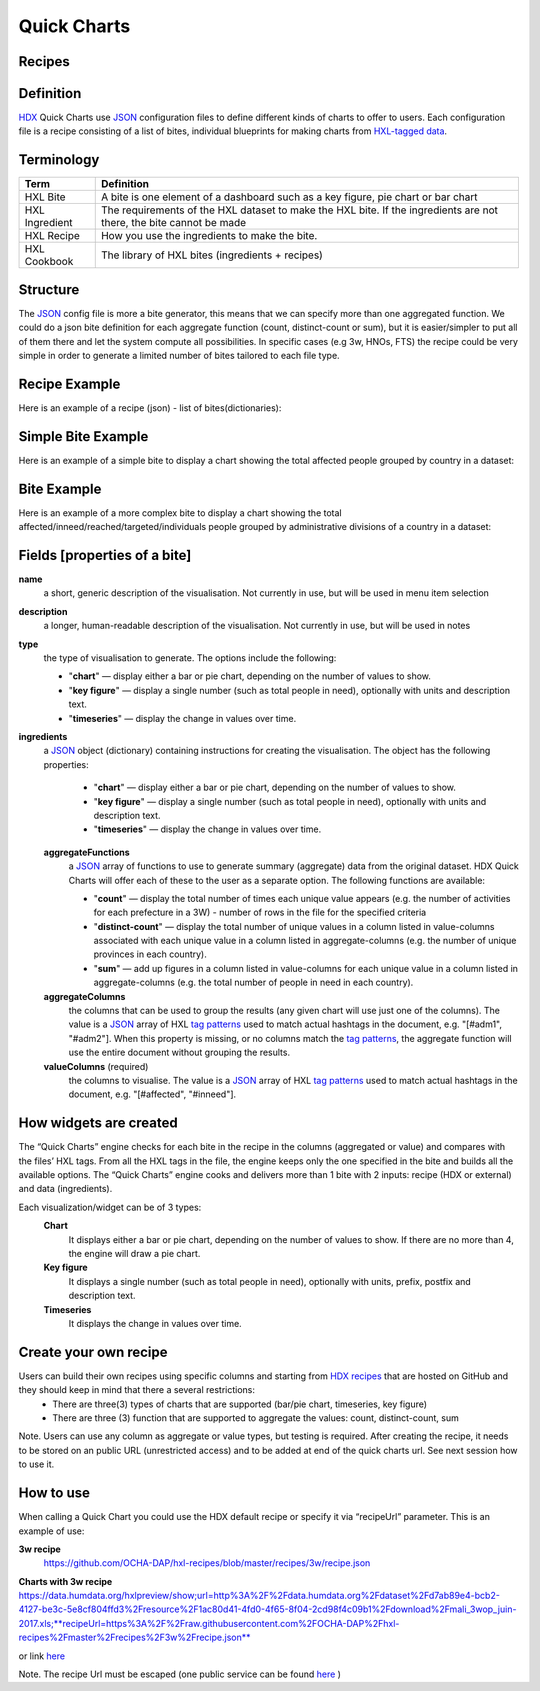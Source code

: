 Quick Charts
============

Recipes
-------

Definition
----------
`HDX <https://data.humdata.org/>`_ Quick Charts use `JSON <https://en.wikipedia.org/wiki/JSON>`_ configuration files to define different kinds of charts to offer to users. Each configuration file is a recipe consisting of a list of bites, individual blueprints for making charts from `HXL-tagged data <http://hxlstandard.org/>`_.

Terminology
-----------
+----------------+----------------------------------------------------------------------------------------------------------------------+
| Term           | Definition                                                                                                           |
+================+======================================================================================================================+
| HXL Bite       | A bite is one element of a dashboard such as a key figure, pie chart or bar chart                                    |
+----------------+----------------------------------------------------------------------------------------------------------------------+
| HXL Ingredient | The requirements of the HXL dataset to make the HXL bite.  If the ingredients are not there, the bite cannot be made |
+----------------+----------------------------------------------------------------------------------------------------------------------+
| HXL Recipe     | How you use the ingredients to make the bite.                                                                        |
+----------------+----------------------------------------------------------------------------------------------------------------------+
| HXL Cookbook   | The library of HXL bites (ingredients + recipes)                                                                     |
+----------------+----------------------------------------------------------------------------------------------------------------------+

Structure
---------
The `JSON <https://en.wikipedia.org/wiki/JSON>`_ config file is more a bite generator, this means that we can specify more than one aggregated function. We could do a json bite definition for each aggregate function (count, distinct-count or sum), but it is easier/simpler to put all of them there and let the system compute all possibilities. In specific cases (e.g 3w, HNOs, FTS) the recipe could be very simple in order to generate a limited number of bites tailored to each file type.

Recipe Example
--------------
Here is an example of a recipe (json) - list of bites(dictionaries):

.. code-block:: json
    :linenos:

 [
  {"name": "this is the first bite"},
  {"name": "this is the second bite"}
 ]

Simple Bite Example
-------------------
Here is an example of a simple bite to display a chart showing the total affected people grouped by country in a dataset:

.. code-block:: json
    :linenos:

 {
  "name": "Charts: Sum/count items for a value column grouped by aggregate columns",
  "description": "",
  "type": "chart",
  "ingredients": {
    "aggregateFunctions": [
      "sum",
    ],
    "aggregateColumns": [
      "#country",
      ],
    "valueColumns": [
      "#affected",
      ]
  }
 }

Bite Example
------------
Here is an example of a more complex bite to display a chart showing the total affected/inneed/reached/targeted/individuals people grouped by administrative divisions of a country in a dataset:

.. code-block:: json
    :linenos:

 {
  "name": "Charts: Sum/count items for a value column grouped by aggregate columns",
  "description": "",
  "type": "chart",
  "ingredients": {
    "aggregateFunctions": [
      "sum",
      "count"
    ],
    "aggregateColumns": [
      "#country",
      "#adm1",
      "#adm2",
      "#adm3",
      "#adm4",
      "#adm5"
    ],
    "valueColumns": [
      "#affected",
      "#inneed",
      "#reached",
      "#targeted",
      "#population"
    ]
  }
 }

Fields [properties of a bite]
-----------------------------
**name**
    a short, generic description of the visualisation. Not currently in use, but will be used in menu item selection

**description**
    a longer, human-readable description of the visualisation. Not currently in use, but will be used in notes

**type**
    the type of visualisation to generate. The options include the following:

    * "**chart**" — display either a bar or pie chart, depending on the number of values to show.
    * "**key figure**" — display a single number (such as total people in need), optionally with units and description text.
    * "**timeseries**" — display the change in values over time.

**ingredients**
    a `JSON <https://en.wikipedia.org/wiki/JSON>`_ object (dictionary) containing instructions for creating the visualisation. The object has the following properties:

        * "**chart**" — display either a bar or pie chart, depending on the number of values to show.
        * "**key figure**" — display a single number (such as total people in need), optionally with units and description text.
        * "**timeseries**" — display the change in values over time.
    **aggregateFunctions**
        a `JSON <https://en.wikipedia.org/wiki/JSON>`_ array of functions to use to generate summary (aggregate) data from the original dataset. HDX Quick Charts will offer each of these to the user as a separate option. The following functions are available:

        * "**count**" — display the total number of times each unique value appears (e.g. the number of activities for each prefecture in a 3W) - number of rows in the file for the specified criteria
        * "**distinct-count**" — display the total number of unique values in a column listed in value-columns associated with each unique value in a column listed in aggregate-columns (e.g. the number of unique provinces in each country).
        * "**sum**" — add up figures in a column listed in value-columns for each unique value in a column listed in aggregate-columns (e.g. the total number of people in need in each country).
    **aggregateColumns**
        the columns that can be used to group the results (any given chart will use just one of the columns). The value is a `JSON <https://en.wikipedia.org/wiki/JSON>`_ array of HXL `tag patterns <https://github.com/HXLStandard/hxl-proxy/wiki/Tag-patterns>`_ used to match actual hashtags in the document, e.g. "[#adm1", "#adm2"]. When this property is missing, or no columns match the `tag patterns <https://github.com/HXLStandard/hxl-proxy/wiki/Tag-patterns>`_, the aggregate function will use the entire document without grouping the results.
    **valueColumns** (required)
        the columns to visualise. The value is a `JSON <https://en.wikipedia.org/wiki/JSON>`_ array of HXL `tag patterns <https://github.com/HXLStandard/hxl-proxy/wiki/Tag-patterns>`_ used to match actual hashtags in the document, e.g. "[#affected", "#inneed"].

How widgets are created
-----------------------
The “Quick Charts” engine checks for each bite in the recipe in the columns (aggregated or value) and compares with the files’ HXL tags. From all the HXL tags in the file, the engine keeps only the one specified in the bite and builds all the available options. The “Quick Charts” engine cooks and delivers more than 1 bite with 2 inputs: recipe (HDX or external) and data (ingredients).

Each visualization/widget can be of 3 types:
 **Chart**
    It displays either a bar or pie chart, depending on the number of values to show. If there are no more than 4, the engine will draw a pie chart.
 **Key figure**
    It displays a single number (such as total people in need), optionally with units, prefix, postfix  and description text.
 **Timeseries**
    It displays the change in values over time.

Create your own recipe
----------------------

Users can build their own recipes using specific columns and starting from `HDX recipes <https://github.com/OCHA-DAP/hxl-recipes>`_ that are hosted on GitHub and they should keep in mind that there a several restrictions:
 * There are three(3) types of charts that are supported (bar/pie chart, timeseries, key figure)
 * There are three (3) function that are supported to aggregate the values: count, distinct-count, sum

Note. Users can use any column as aggregate or value types, but testing is required.
After creating the recipe, it needs to be stored on an public URL (unrestricted access) and to be added at end of the quick charts url. See next session how to use it.


How to use
----------

When calling a Quick Chart you could use the HDX default recipe or specify it via “recipeUrl” parameter.
This is an example of use:

**3w recipe**
	`https://github.com/OCHA-DAP/hxl-recipes/blob/master/recipes/3w/recipe.json <https://github.com/OCHA-DAP/hxl-recipes/blob/master/recipes/3w/recipe.json>`_

**Charts with 3w recipe**
https://data.humdata.org/hxlpreview/show;url=http%3A%2F%2Fdata.humdata.org%2Fdataset%2Fd7ab89e4-bcb2-4127-be3c-5e8cf804ffd3%2Fresource%2F1ac80d41-4fd0-4f65-8f04-2cd98f4c09b1%2Fdownload%2Fmali_3wop_juin-2017.xls;**recipeUrl=https%3A%2F%2Fraw.githubusercontent.com%2FOCHA-DAP%2Fhxl-recipes%2Fmaster%2Frecipes%2F3w%2Frecipe.json**

or link `here <https://data.humdata.org/hxlpreview/show;url=http%3A%2F%2Fdata.humdata.org%2Fdataset%2Fd7ab89e4-bcb2-4127-be3c-5e8cf804ffd3%2Fresource%2F1ac80d41-4fd0-4f65-8f04-2cd98f4c09b1%2Fdownload%2Fmali_3wop_juin-2017.xls;recipeUrl=https%3A%2F%2Fraw.githubusercontent.com%2FOCHA-DAP%2Fhxl-recipes%2Fmaster%2Frecipes%2F3w%2Frecipe.json>`_

Note. The recipe Url must be escaped (one public service can be found `here <https://meyerweb.com/eric/tools/dencoder/>`__ )
